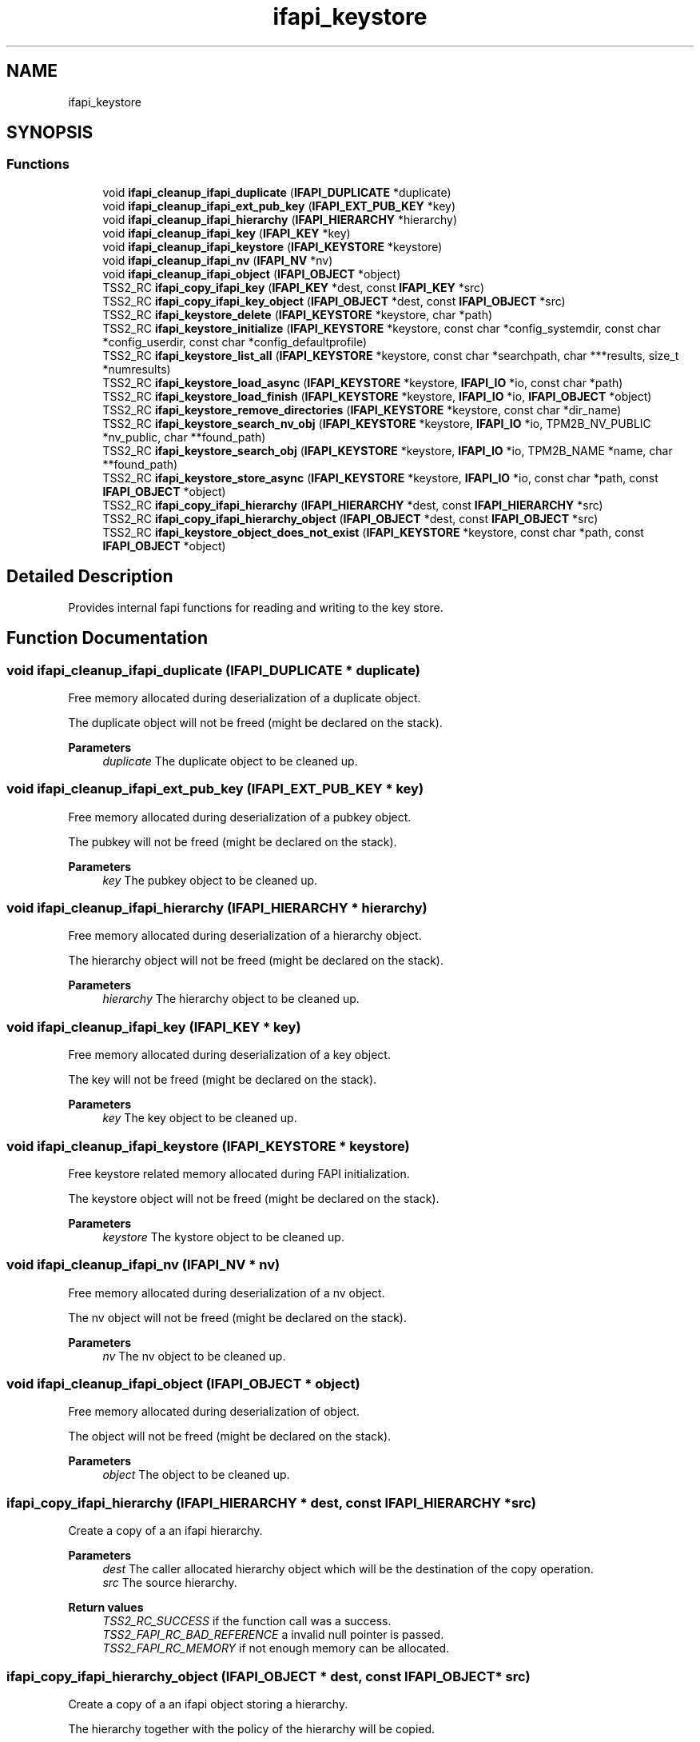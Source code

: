 .TH "ifapi_keystore" 3 "Mon May 15 2023" "Version 4.0.1-44-g8699ab39" "tpm2-tss" \" -*- nroff -*-
.ad l
.nh
.SH NAME
ifapi_keystore
.SH SYNOPSIS
.br
.PP
.SS "Functions"

.in +1c
.ti -1c
.RI "void \fBifapi_cleanup_ifapi_duplicate\fP (\fBIFAPI_DUPLICATE\fP *duplicate)"
.br
.ti -1c
.RI "void \fBifapi_cleanup_ifapi_ext_pub_key\fP (\fBIFAPI_EXT_PUB_KEY\fP *key)"
.br
.ti -1c
.RI "void \fBifapi_cleanup_ifapi_hierarchy\fP (\fBIFAPI_HIERARCHY\fP *hierarchy)"
.br
.ti -1c
.RI "void \fBifapi_cleanup_ifapi_key\fP (\fBIFAPI_KEY\fP *key)"
.br
.ti -1c
.RI "void \fBifapi_cleanup_ifapi_keystore\fP (\fBIFAPI_KEYSTORE\fP *keystore)"
.br
.ti -1c
.RI "void \fBifapi_cleanup_ifapi_nv\fP (\fBIFAPI_NV\fP *nv)"
.br
.ti -1c
.RI "void \fBifapi_cleanup_ifapi_object\fP (\fBIFAPI_OBJECT\fP *object)"
.br
.ti -1c
.RI "TSS2_RC \fBifapi_copy_ifapi_key\fP (\fBIFAPI_KEY\fP *dest, const \fBIFAPI_KEY\fP *src)"
.br
.ti -1c
.RI "TSS2_RC \fBifapi_copy_ifapi_key_object\fP (\fBIFAPI_OBJECT\fP *dest, const \fBIFAPI_OBJECT\fP *src)"
.br
.ti -1c
.RI "TSS2_RC \fBifapi_keystore_delete\fP (\fBIFAPI_KEYSTORE\fP *keystore, char *path)"
.br
.ti -1c
.RI "TSS2_RC \fBifapi_keystore_initialize\fP (\fBIFAPI_KEYSTORE\fP *keystore, const char *config_systemdir, const char *config_userdir, const char *config_defaultprofile)"
.br
.ti -1c
.RI "TSS2_RC \fBifapi_keystore_list_all\fP (\fBIFAPI_KEYSTORE\fP *keystore, const char *searchpath, char ***results, size_t *numresults)"
.br
.ti -1c
.RI "TSS2_RC \fBifapi_keystore_load_async\fP (\fBIFAPI_KEYSTORE\fP *keystore, \fBIFAPI_IO\fP *io, const char *path)"
.br
.ti -1c
.RI "TSS2_RC \fBifapi_keystore_load_finish\fP (\fBIFAPI_KEYSTORE\fP *keystore, \fBIFAPI_IO\fP *io, \fBIFAPI_OBJECT\fP *object)"
.br
.ti -1c
.RI "TSS2_RC \fBifapi_keystore_remove_directories\fP (\fBIFAPI_KEYSTORE\fP *keystore, const char *dir_name)"
.br
.ti -1c
.RI "TSS2_RC \fBifapi_keystore_search_nv_obj\fP (\fBIFAPI_KEYSTORE\fP *keystore, \fBIFAPI_IO\fP *io, TPM2B_NV_PUBLIC *nv_public, char **found_path)"
.br
.ti -1c
.RI "TSS2_RC \fBifapi_keystore_search_obj\fP (\fBIFAPI_KEYSTORE\fP *keystore, \fBIFAPI_IO\fP *io, TPM2B_NAME *name, char **found_path)"
.br
.ti -1c
.RI "TSS2_RC \fBifapi_keystore_store_async\fP (\fBIFAPI_KEYSTORE\fP *keystore, \fBIFAPI_IO\fP *io, const char *path, const \fBIFAPI_OBJECT\fP *object)"
.br
.ti -1c
.RI "TSS2_RC \fBifapi_copy_ifapi_hierarchy\fP (\fBIFAPI_HIERARCHY\fP *dest, const \fBIFAPI_HIERARCHY\fP *src)"
.br
.ti -1c
.RI "TSS2_RC \fBifapi_copy_ifapi_hierarchy_object\fP (\fBIFAPI_OBJECT\fP *dest, const \fBIFAPI_OBJECT\fP *src)"
.br
.ti -1c
.RI "TSS2_RC \fBifapi_keystore_object_does_not_exist\fP (\fBIFAPI_KEYSTORE\fP *keystore, const char *path, const \fBIFAPI_OBJECT\fP *object)"
.br
.in -1c
.SH "Detailed Description"
.PP 
Provides internal fapi functions for reading and writing to the key store\&. 
.SH "Function Documentation"
.PP 
.SS "void ifapi_cleanup_ifapi_duplicate (\fBIFAPI_DUPLICATE\fP * duplicate)"
Free memory allocated during deserialization of a duplicate object\&.
.PP
The duplicate object will not be freed (might be declared on the stack)\&.
.PP
\fBParameters\fP
.RS 4
\fIduplicate\fP The duplicate object to be cleaned up\&. 
.RE
.PP

.SS "void ifapi_cleanup_ifapi_ext_pub_key (\fBIFAPI_EXT_PUB_KEY\fP * key)"
Free memory allocated during deserialization of a pubkey object\&.
.PP
The pubkey will not be freed (might be declared on the stack)\&.
.PP
\fBParameters\fP
.RS 4
\fIkey\fP The pubkey object to be cleaned up\&. 
.RE
.PP

.SS "void ifapi_cleanup_ifapi_hierarchy (\fBIFAPI_HIERARCHY\fP * hierarchy)"
Free memory allocated during deserialization of a hierarchy object\&.
.PP
The hierarchy object will not be freed (might be declared on the stack)\&.
.PP
\fBParameters\fP
.RS 4
\fIhierarchy\fP The hierarchy object to be cleaned up\&. 
.RE
.PP

.SS "void ifapi_cleanup_ifapi_key (\fBIFAPI_KEY\fP * key)"
Free memory allocated during deserialization of a key object\&.
.PP
The key will not be freed (might be declared on the stack)\&.
.PP
\fBParameters\fP
.RS 4
\fIkey\fP The key object to be cleaned up\&. 
.RE
.PP

.SS "void ifapi_cleanup_ifapi_keystore (\fBIFAPI_KEYSTORE\fP * keystore)"
Free keystore related memory allocated during FAPI initialization\&.
.PP
The keystore object will not be freed (might be declared on the stack)\&.
.PP
\fBParameters\fP
.RS 4
\fIkeystore\fP The kystore object to be cleaned up\&. 
.RE
.PP

.SS "void ifapi_cleanup_ifapi_nv (\fBIFAPI_NV\fP * nv)"
Free memory allocated during deserialization of a nv object\&.
.PP
The nv object will not be freed (might be declared on the stack)\&.
.PP
\fBParameters\fP
.RS 4
\fInv\fP The nv object to be cleaned up\&. 
.RE
.PP

.SS "void ifapi_cleanup_ifapi_object (\fBIFAPI_OBJECT\fP * object)"
Free memory allocated during deserialization of object\&.
.PP
The object will not be freed (might be declared on the stack)\&.
.PP
\fBParameters\fP
.RS 4
\fIobject\fP The object to be cleaned up\&. 
.RE
.PP

.SS "ifapi_copy_ifapi_hierarchy (\fBIFAPI_HIERARCHY\fP * dest, const \fBIFAPI_HIERARCHY\fP * src)"
Create a copy of a an ifapi hierarchy\&.
.PP
\fBParameters\fP
.RS 4
\fIdest\fP The caller allocated hierarchy object which will be the destination of the copy operation\&. 
.br
\fIsrc\fP The source hierarchy\&.
.RE
.PP
\fBReturn values\fP
.RS 4
\fITSS2_RC_SUCCESS\fP if the function call was a success\&. 
.br
\fITSS2_FAPI_RC_BAD_REFERENCE\fP a invalid null pointer is passed\&. 
.br
\fITSS2_FAPI_RC_MEMORY\fP if not enough memory can be allocated\&. 
.RE
.PP

.SS "ifapi_copy_ifapi_hierarchy_object (\fBIFAPI_OBJECT\fP * dest, const \fBIFAPI_OBJECT\fP * src)"
Create a copy of a an ifapi object storing a hierarchy\&.
.PP
The hierarchy together with the policy of the hierarchy will be copied\&.
.PP
\fBParameters\fP
.RS 4
\fIdest\fP The caller allocated hierarchy object which will be the destination of the copy operation\&. 
.br
\fIsrc\fP The source hieararchy\&.
.RE
.PP
\fBReturn values\fP
.RS 4
\fITSS2_RC_SUCCESS\fP if the function call was a success\&. 
.br
\fITSS2_FAPI_RC_GENERAL_FAILURE\fP if the source is not of type key\&. 
.br
\fITSS2_FAPI_RC_BAD_REFERENCE\fP a invalid null pointer is passed\&. 
.br
\fITSS2_FAPI_RC_MEMORY\fP if not enough memory can be allocated\&. 
.RE
.PP

.SS "TSS2_RC ifapi_copy_ifapi_key (\fBIFAPI_KEY\fP * dest, const \fBIFAPI_KEY\fP * src)"
Create a copy of a an ifapi key\&.
.PP
\fBParameters\fP
.RS 4
\fIdest\fP The caller allocated key object which will be the destination of the copy operation\&. 
.br
\fIsrc\fP The source key\&.
.RE
.PP
\fBReturn values\fP
.RS 4
\fITSS2_RC_SUCCESS\fP if the function call was a success\&. 
.br
\fITSS2_FAPI_RC_BAD_REFERENCE\fP a invalid null pointer is passed\&. 
.br
\fITSS2_FAPI_RC_MEMORY\fP if not enough memory can be allocated\&. 
.RE
.PP

.SS "TSS2_RC ifapi_copy_ifapi_key_object (\fBIFAPI_OBJECT\fP * dest, const \fBIFAPI_OBJECT\fP * src)"
Create a copy of a an ifapi object storing a key\&.
.PP
The key together with the policy of the key will be copied\&.
.PP
\fBParameters\fP
.RS 4
\fIdest\fP The caller allocated key object which will be the destination of the copy operation\&. 
.br
\fIsrc\fP The source key\&.
.RE
.PP
\fBReturn values\fP
.RS 4
\fITSS2_RC_SUCCESS\fP if the function call was a success\&. 
.br
\fITSS2_FAPI_RC_GENERAL_FAILURE\fP if the source is not of type key\&. 
.br
\fITSS2_FAPI_RC_BAD_REFERENCE\fP a invalid null pointer is passed\&. 
.br
\fITSS2_FAPI_RC_MEMORY\fP if not enough memory can be allocated\&. 
.RE
.PP

.SS "TSS2_RC ifapi_keystore_delete (\fBIFAPI_KEYSTORE\fP * keystore, char * path)"
Remove file storing a keystore object\&.
.PP
\fBParameters\fP
.RS 4
\fIkeystore\fP The key directories, the default profile\&. 
.br
\fIpath\fP The relative name of the object be removed\&. 
.RE
.PP
\fBReturn values\fP
.RS 4
\fITSS2_RC_SUCCESS\fP On success\&. 
.br
\fITSS2_FAPI_RC_MEMORY\fP If memory could not be allocated\&. 
.br
\fITSS2_FAPI_RC_IO_ERROR\fP If the file can't be removed\&. 
.br
\fITSS2_FAPI_RC_PATH_NOT_FOUND\fP if a FAPI object path was not found during authorization\&. 
.br
\fITSS2_FAPI_RC_KEY_NOT_FOUND\fP if a key was not found\&. 
.br
\fITSS2_FAPI_RC_BAD_VALUE\fP if an invalid value was passed into the function\&. 
.br
\fITSS2_FAPI_RC_NOT_PROVISIONED\fP FAPI was not provisioned\&. 
.br
\fITSS2_FAPI_RC_BAD_REFERENCE\fP a invalid null pointer is passed\&. 
.br
\fITSS2_FAPI_RC_BAD_PATH\fP if the path is used in inappropriate context or contains illegal characters\&. 
.RE
.PP

.SS "TSS2_RC ifapi_keystore_initialize (\fBIFAPI_KEYSTORE\fP * keystore, const char * config_systemdir, const char * config_userdir, const char * config_defaultprofile)"
Store keystore parameters in the keystore context\&.
.PP
Also the user directory will be created if it does not exist\&.
.PP
\fBParameters\fP
.RS 4
\fIkeystore\fP The keystore to be initialized\&. 
.br
\fIconfig_systemdir\fP The configured system directory\&. 
.br
\fIconfig_userdir\fP The configured user directory\&. 
.br
\fIconfig_defaultprofile\fP The configured profile\&.
.RE
.PP
\fBReturn values\fP
.RS 4
\fITSS2_RC_SUCCESS\fP If the keystore can be initialized\&. 
.br
\fITSS2_FAPI_RC_IO_ERROR\fP If the user part of the keystore can't be initialized\&. 
.br
\fITSS2_FAPI_RC_MEMORY\fP if memory could not be allocated\&. 
.br
\fITSS2_FAPI_RC_BAD_PATH\fP if the home directory of the user cannot be determined\&. 
.br
\fITSS2_FAPI_RC_BAD_VALUE\fP if an invalid value was passed into the function\&. 
.RE
.PP

.SS "TSS2_RC ifapi_keystore_list_all (\fBIFAPI_KEYSTORE\fP * keystore, const char * searchpath, char *** results, size_t * numresults)"
Create a list of of objects in a certain search path\&.
.PP
A vector of relative paths will be computed\&.
.PP
\fBParameters\fP
.RS 4
\fIkeystore\fP The key directories, the default profile\&. 
.br
\fIsearchpath\fP The relative search path in key store\&. 
.br
\fIresults\fP The array with pointers to the relative object paths\&. 
.br
\fInumresults\fP The number of found objects\&. 
.RE
.PP
\fBReturn values\fP
.RS 4
\fITSS2_RC_SUCCESS\fP on success\&. 
.br
\fITSS2_FAPI_RC_MEMORY\fP if memory could not be allocated\&. 
.br
\fITSS2_FAPI_RC_BAD_REFERENCE\fP a invalid null pointer is passed\&. 
.br
\fITSS2_FAPI_RC_BAD_PATH\fP if the path is used in inappropriate context or contains illegal characters\&. 
.br
\fITSS2_FAPI_RC_BAD_VALUE\fP if an invalid value was passed into the function\&. 
.br
\fITSS2_FAPI_RC_PATH_NOT_FOUND\fP if a FAPI object path was not found during authorization\&. 
.RE
.PP

.SS "TSS2_RC ifapi_keystore_load_async (\fBIFAPI_KEYSTORE\fP * keystore, \fBIFAPI_IO\fP * io, const char * path)"
Start loading FAPI object from key store\&.
.PP
Keys objects, NV objects, and hierarchies can be loaded\&.
.PP
\fBParameters\fP
.RS 4
\fIkeystore\fP The key directories and default profile\&. 
.br
\fIio\fP The input/output context being used for file I/O\&. 
.br
\fIpath\fP The relative path of the object\&. For keys the path will expanded if possible\&. 
.RE
.PP
\fBReturn values\fP
.RS 4
\fITSS2_RC_SUCCESS\fP If the object can be read\&. 
.br
\fITSS2_FAPI_RC_IO_ERROR\fP if an I/O error was encountered\&. 
.br
\fITSS2_FAPI_RC_PATH_NOT_FOUND\fP if the file does not exist\&. 
.br
\fITSS2_FAPI_RC_MEMORY\fP if memory could not be allocated to hold the read data\&. 
.br
\fITSS2_FAPI_RC_KEY_NOT_FOUND\fP if a key was not found\&. 
.br
\fITSS2_FAPI_RC_BAD_VALUE\fP if an invalid value was passed into the function\&. 
.br
\fITSS2_FAPI_RC_NOT_PROVISIONED\fP FAPI was not provisioned\&. 
.br
\fITSS2_FAPI_RC_BAD_REFERENCE\fP a invalid null pointer is passed\&. 
.br
\fITSS2_FAPI_RC_BAD_PATH\fP if the path is used in inappropriate context or contains illegal characters\&. 
.RE
.PP

.SS "ifapi_keystore_object_does_not_exist (\fBIFAPI_KEYSTORE\fP * keystore, const char * path, const \fBIFAPI_OBJECT\fP * object)"
Check whether the key path for a new object does not exist in key store\&.
.PP
To prevent overwriting of objects the functions returns an error if the object is already stored in key store\&. The FAPI path will be expanded to absolute path appropriate for the object to be checked\&.
.PP
\fBParameters\fP
.RS 4
\fIkeystore\fP The key directories and default profile\&. 
.br
\fIpath\fP The relative path of the object\&. For keys the path will expanded if possible\&. 
.br
\fIobject\fP The object to be checked\&. 
.RE
.PP
\fBReturn values\fP
.RS 4
\fITSS2_RC_SUCCESS\fP if the object does not exist and a new object can be written\&. 
.br
\fITSS2_FAPI_RC_PATH_ALREADY_EXISTS\fP if the object exists in key store\&. 
.br
\fITSS2_FAPI_RC_MEMORY\fP if memory could not be allocated to hold the output data\&. 
.br
\fITSS2_FAPI_RC_BAD_VALUE\fP if an invalid value was passed into the function\&. 
.br
\fITSS2_FAPI_RC_BAD_REFERENCE\fP a invalid null pointer is passed\&. 
.br
\fITSS2_FAPI_RC_BAD_PATH\fP if the path is used in inappropriate context or contains illegal characters\&. 
.br
\fITSS2_FAPI_RC_PATH_NOT_FOUND\fP if a FAPI object path was not found during authorization\&. 
.RE
.PP

.SS "TSS2_RC ifapi_keystore_remove_directories (\fBIFAPI_KEYSTORE\fP * keystore, const char * dir_name)"
Remove directories in keystore\&.
.PP
If the expanded directory exists in userdir and systemdir both will be deleted\&.
.PP
\fBParameters\fP
.RS 4
\fIkeystore\fP The key directories, the default profile\&. 
.br
\fIdir_name\fP The relative name of the directory to be removed\&. 
.RE
.PP
\fBReturn values\fP
.RS 4
\fITSS2_RC_SUCCESS\fP on success\&. 
.br
\fITSS2_FAPI_RC_MEMORY\fP If memory could not be allocated\&. 
.br
\fITSS2_FAPI_RC_IO_ERROR\fP If directory can't be deleted\&. 
.br
\fITSS2_FAPI_RC_BAD_VALUE\fP if an invalid value was passed into the function\&. 
.br
\fITSS2_FAPI_RC_BAD_REFERENCE\fP a invalid null pointer is passed\&. 
.br
\fITSS2_FAPI_RC_BAD_PATH\fP if the path is used in inappropriate context or contains illegal characters\&. 
.br
\fITSS2_FAPI_RC_PATH_NOT_FOUND\fP if a FAPI object path was not found during authorization\&. 
.RE
.PP

.SS "TSS2_RC ifapi_keystore_search_nv_obj (\fBIFAPI_KEYSTORE\fP * keystore, \fBIFAPI_IO\fP * io, TPM2B_NV_PUBLIC * nv_public, char ** found_path)"
Search nv object with a certain nv_index (from nv_public) in keystore\&.
.PP
\fBParameters\fP
.RS 4
\fIkeystore\fP The key directories, the default profile, and the state information for the asynchronous search\&. 
.br
\fIio\fP The input/output context being used for file I/O\&. 
.br
\fInv_public\fP The public data of the searched nv object\&. 
.br
\fIfound_path\fP The relative path of the found key\&. 
.RE
.PP
\fBReturn values\fP
.RS 4
\fITSS2_RC_SUCCESS\fP on success\&. 
.br
\fITSS2_FAPI_RC_MEMORY\fP if memory could not be allocated\&. 
.br
\fITSS2_FAPI_RC_KEY_NOT_FOUND\fP If the key was not found in keystore\&. 
.br
\fITSS2_FAPI_RC_BAD_VALUE\fP if an invalid value was passed into the function\&. 
.br
\fITSS2_FAPI_RC_PATH_NOT_FOUND\fP if a FAPI object path was not found during authorization\&. 
.br
\fITSS2_FAPI_RC_TRY_AGAIN\fP if an I/O operation is not finished yet and this function needs to be called again\&. 
.br
\fITSS2_FAPI_RC_BAD_SEQUENCE\fP if the context has an asynchronous operation already pending\&. 
.br
\fITSS2_FAPI_RC_IO_ERROR\fP if an error occurred while accessing the object store\&. 
.br
\fITSS2_FAPI_RC_GENERAL_FAILURE\fP if an internal error occurred\&. 
.br
\fITSS2_FAPI_RC_BAD_REFERENCE\fP a invalid null pointer is passed\&. 
.br
\fITSS2_FAPI_RC_PATH_ALREADY_EXISTS\fP if the object already exists in object store\&. 
.br
\fITSS2_FAPI_RC_BAD_PATH\fP if the path is used in inappropriate context or contains illegal characters\&. 
.br
\fITSS2_FAPI_RC_NOT_PROVISIONED\fP FAPI was not provisioned\&. 
.RE
.PP

.SS "TSS2_RC ifapi_keystore_search_obj (\fBIFAPI_KEYSTORE\fP * keystore, \fBIFAPI_IO\fP * io, TPM2B_NAME * name, char ** found_path)"
Search object with a certain name in keystore\&.
.PP
\fBParameters\fP
.RS 4
\fIkeystore\fP The key directories, the default profile, and the state information for the asynchronous search\&. 
.br
\fIio\fP The input/output context being used for file I/O\&. 
.br
\fIname\fP The name of the searched object\&. 
.br
\fIfound_path\fP The relative path of the found key\&. 
.RE
.PP
\fBReturn values\fP
.RS 4
\fITSS2_RC_SUCCESS\fP on success\&. 
.br
\fITSS2_FAPI_RC_MEMORY\fP if memory could not be allocated\&. 
.br
\fITSS2_FAPI_RC_KEY_NOT_FOUND\fP If the key was not found in keystore\&. 
.br
\fITSS2_FAPI_RC_PATH_NOT_FOUND\fP if a FAPI object path was not found during authorization\&. 
.br
\fITSS2_FAPI_RC_TRY_AGAIN\fP if an I/O operation is not finished yet and this function needs to be called again\&. 
.br
\fITSS2_FAPI_RC_BAD_SEQUENCE\fP if the context has an asynchronous operation already pending\&. 
.br
\fITSS2_FAPI_RC_BAD_VALUE\fP if an invalid value was passed into the function\&. 
.br
\fITSS2_FAPI_RC_IO_ERROR\fP if an error occurred while accessing the object store\&. 
.br
\fITSS2_FAPI_RC_GENERAL_FAILURE\fP if an internal error occurred\&. 
.br
\fITSS2_FAPI_RC_BAD_REFERENCE\fP a invalid null pointer is passed\&. 
.br
\fITSS2_FAPI_RC_BAD_PATH\fP if the path is used in inappropriate context or contains illegal characters\&. 
.br
\fITSS2_FAPI_RC_NOT_PROVISIONED\fP FAPI was not provisioned\&. 
.RE
.PP

.SS "TSS2_RC ifapi_keystore_store_async (\fBIFAPI_KEYSTORE\fP * keystore, \fBIFAPI_IO\fP * io, const char * path, const \fBIFAPI_OBJECT\fP * object)"
Start writing FAPI object to the key store\&.
.PP
Keys objects, NV objects, and hierarchies can be written\&.
.PP
\fBParameters\fP
.RS 4
\fIkeystore\fP The key directories and default profile\&. 
.br
\fIio\fP The input/output context being used for file I/O\&. 
.br
\fIpath\fP The relative path of the object\&. For keys the path will expanded if possible\&. 
.br
\fIobject\fP The object to be written to the keystore\&. 
.RE
.PP
\fBReturn values\fP
.RS 4
\fITSS2_RC_SUCCESS\fP if the object is written successfully\&. 
.br
\fITSS2_FAPI_RC_IO_ERROR\fP if an I/O error was encountered; 
.br
\fITSS2_FAPI_RC_MEMORY\fP if memory could not be allocated to hold the output data\&. 
.br
\fITSS2_FAPI_RC_BAD_VALUE\fP if an invalid value was passed into the function\&. 
.br
\fITSS2_FAPI_RC_GENERAL_FAILURE\fP if an internal error occurred\&. 
.br
\fITSS2_FAPI_RC_BAD_REFERENCE\fP a invalid null pointer is passed\&. 
.br
\fITSS2_FAPI_RC_BAD_PATH\fP if the path is used in inappropriate context or contains illegal characters\&. 
.br
\fITSS2_FAPI_RC_PATH_NOT_FOUND\fP if a FAPI object path was not found during authorization\&. 
.RE
.PP

.SH "Author"
.PP 
Generated automatically by Doxygen for tpm2-tss from the source code\&.
